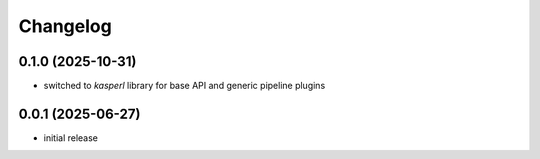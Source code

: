 Changelog
=========

0.1.0 (2025-10-31)
------------------

- switched to `kasperl` library for base API and generic pipeline plugins


0.0.1 (2025-06-27)
------------------

- initial release

